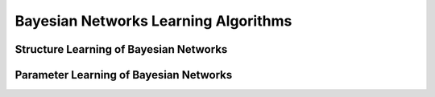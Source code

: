 Bayesian Networks Learning Algorithms
=====================================

Structure Learning of Bayesian Networks
---------------------------------------

Parameter Learning of Bayesian Networks
---------------------------------------